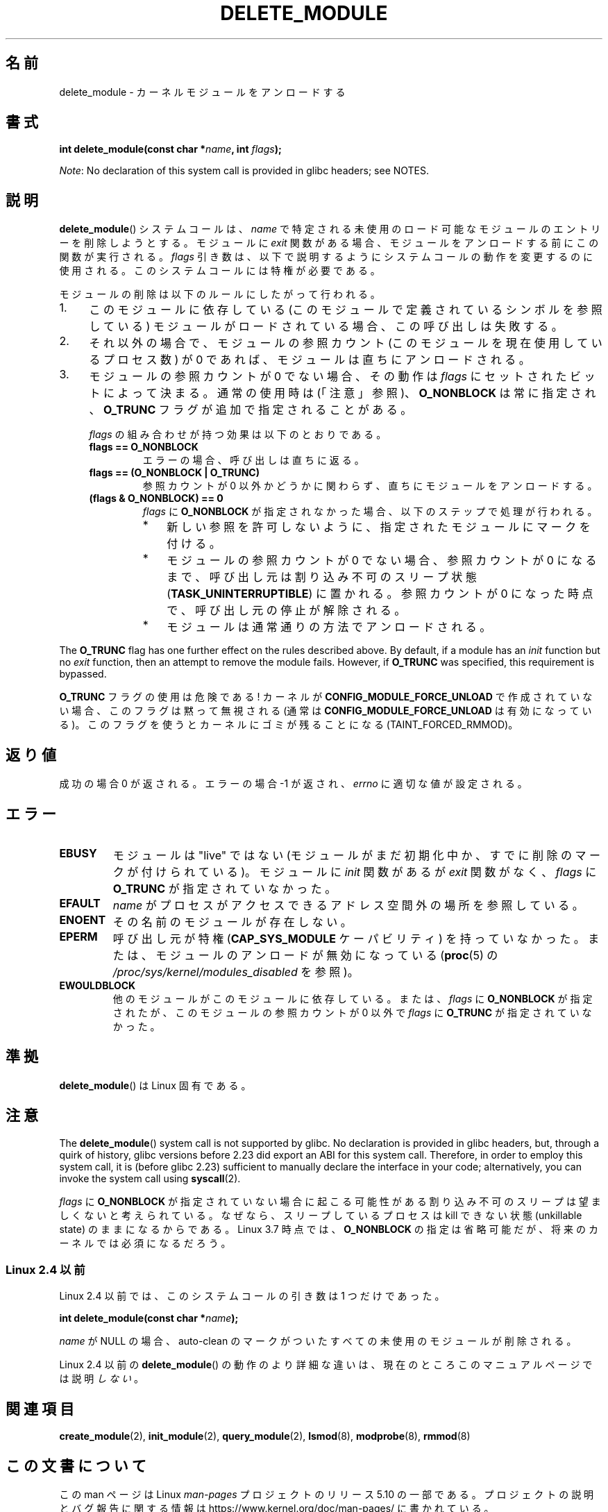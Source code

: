 .\" Copyright (C) 2012 Michael Kerrisk <mtk.manpages@gmail.com>
.\"
.\" %%%LICENSE_START(VERBATIM)
.\" Permission is granted to make and distribute verbatim copies of this
.\" manual provided the copyright notice and this permission notice are
.\" preserved on all copies.
.\"
.\" Permission is granted to copy and distribute modified versions of this
.\" manual under the conditions for verbatim copying, provided that the
.\" entire resulting derived work is distributed under the terms of a
.\" permission notice identical to this one.
.\"
.\" Since the Linux kernel and libraries are constantly changing, this
.\" manual page may be incorrect or out-of-date.  The author(s) assume no
.\" responsibility for errors or omissions, or for damages resulting from
.\" the use of the information contained herein.  The author(s) may not
.\" have taken the same level of care in the production of this manual,
.\" which is licensed free of charge, as they might when working
.\" professionally.
.\"
.\" Formatted or processed versions of this manual, if unaccompanied by
.\" the source, must acknowledge the copyright and authors of this work.
.\" %%%LICENSE_END
.\"
.\"*******************************************************************
.\"
.\" This file was generated with po4a. Translate the source file.
.\"
.\"*******************************************************************
.\"
.\" Japanese Version Copyright (c) 2006 Akihiro MOTOKI all rights reserved.
.\" Translated 2006-07-29, Akihiro MOTOKI <amotoki@dd.iij4u.or.jp>
.\"
.TH DELETE_MODULE 2 2017\-09\-15 Linux "Linux Programmer's Manual"
.SH 名前
delete_module \- カーネルモジュールをアンロードする
.SH 書式
.nf
\fBint delete_module(const char *\fP\fIname\fP\fB, int \fP\fIflags\fP\fB);\fP
.fi
.PP
\fINote\fP: No declaration of this system call is provided in glibc headers;
see NOTES.
.SH 説明
\fBdelete_module\fP() システムコールは、 \fIname\fP で特定される未使用のロード可能なモジュールのエントリーを削除しようとする。
モジュールに \fIexit\fP 関数がある場合、 モジュールをアンロードする前にこの関数が実行される。 \fIflags\fP
引き数は、以下で説明するようにシステムコールの動作を変更するのに使用される。 このシステムコールには特権が必要である。
.PP
モジュールの削除は以下のルールにしたがって行われる。
.IP 1. 4
このモジュールに依存している (このモジュールで定義されているシンボルを参照している) モジュールがロードされている場合、 この呼び出しは失敗する。
.IP 2.
それ以外の場合で、 モジュールの参照カウント (このモジュールを現在使用しているプロセス数) が 0 であれば、 モジュールは直ちにアンロードされる。
.IP 3.
.\"  	O_TRUNC == KMOD_REMOVE_FORCE in kmod library
.\"  	O_NONBLOCK == KMOD_REMOVE_NOWAIT in kmod library
モジュールの参照カウントが 0 でない場合、 その動作は \fIflags\fP にセットされたビットによって決まる。 通常の使用時は (「注意」参照)、
\fBO_NONBLOCK\fP は常に指定され、 \fBO_TRUNC\fP フラグが追加で指定されることがある。
.IP
\fIflags\fP の組み合わせが持つ効果は以下のとおりである。
.RS 4
.TP 
\fBflags == O_NONBLOCK\fP
エラーの場合、 呼び出しは直ちに返る。
.TP 
\fBflags == (O_NONBLOCK | O_TRUNC)\fP
参照カウントが 0 以外かどうかに関わらず、 直ちにモジュールをアンロードする。
.TP 
\fB(flags & O_NONBLOCK) == 0\fP
\fIflags\fP に \fBO_NONBLOCK\fP が指定されなかった場合、 以下のステップで処理が行われる。
.RS
.IP * 3
新しい参照を許可しないように、 指定されたモジュールにマークを付ける。
.IP *
モジュールの参照カウントが 0 でない場合、 参照カウントが 0 になるまで、 呼び出し元は割り込み不可のスリープ状態
(\fBTASK_UNINTERRUPTIBLE\fP) に置かれる。 参照カウントが 0 になった時点で、 呼び出し元の停止が解除される。
.IP *
モジュールは通常通りの方法でアンロードされる。
.RE
.RE
.PP
The \fBO_TRUNC\fP flag has one further effect on the rules described above.  By
default, if a module has an \fIinit\fP function but no \fIexit\fP function, then
an attempt to remove the module fails.  However, if \fBO_TRUNC\fP was
specified, this requirement is bypassed.
.PP
\fBO_TRUNC\fP フラグの使用は危険である! カーネルが \fBCONFIG_MODULE_FORCE_UNLOAD\fP で作成されていない場合、
このフラグは黙って無視される (通常は \fBCONFIG_MODULE_FORCE_UNLOAD\fP は有効になっている)。
このフラグを使うとカーネルにゴミが残ることになる (TAINT_FORCED_RMMOD)。
.SH 返り値
成功の場合 0 が返される。エラーの場合 \-1 が返され、 \fIerrno\fP に適切な値が設定される。
.SH エラー
.TP 
\fBEBUSY\fP
モジュールは"live" ではない (モジュールがまだ初期化中か、 すでに削除のマークが付けられている)。 モジュールに \fIinit\fP 関数があるが
\fIexit\fP 関数がなく、 \fIflags\fP に \fBO_TRUNC\fP が指定されていなかった。
.TP 
\fBEFAULT\fP
\fIname\fP がプロセスがアクセスできるアドレス空間外の場所を参照している。
.TP 
\fBENOENT\fP
その名前のモジュールが存在しない。
.TP 
\fBEPERM\fP
呼び出し元が特権 (\fBCAP_SYS_MODULE\fP ケーパビリティ) を持っていなかった。 または、 モジュールのアンロードが無効になっている
(\fBproc\fP(5) の \fI/proc/sys/kernel/modules_disabled\fP を参照)。
.TP 
\fBEWOULDBLOCK\fP
他のモジュールがこのモジュールに依存している。または、 \fIflags\fP に \fBO_NONBLOCK\fP が指定されたが、
このモジュールの参照カウントが 0 以外で \fIflags\fP に \fBO_TRUNC\fP が指定されていなかった。
.SH 準拠
\fBdelete_module\fP()  は Linux 固有である。
.SH 注意
The \fBdelete_module\fP()  system call is not supported by glibc.  No
declaration is provided in glibc headers, but, through a quirk of history,
glibc versions before 2.23 did export an ABI for this system call.
Therefore, in order to employ this system call, it is (before glibc 2.23)
sufficient to manually declare the interface in your code; alternatively,
you can invoke the system call using \fBsyscall\fP(2).
.PP
\fIflags\fP に \fBO_NONBLOCK\fP が指定されていない場合に起こる可能性がある割り込み不可のスリープは望ましくないと考えられている。
なぜなら、 スリープしているプロセスは kill できない状態 (unkillable state) のままになるからである。 Linux 3.7
時点では、 \fBO_NONBLOCK\fP の指定は省略可能だが、 将来のカーネルでは必須になるだろう。
.SS "Linux 2.4 以前"
Linux 2.4 以前では、 このシステムコールの引き数は 1 つだけであった。
.PP
\fB int delete_module(const char *\fP\fIname\fP\fB);\fP
.PP
\fIname\fP が NULL の場合、 auto\-clean のマークがついたすべての未使用のモジュールが削除される。
.PP
Linux 2.4 以前の \fBdelete_module\fP() の動作のより詳細な違いは、 現在のところこのマニュアルページでは説明\fIしない\fP。
.SH 関連項目
\fBcreate_module\fP(2), \fBinit_module\fP(2), \fBquery_module\fP(2), \fBlsmod\fP(8),
\fBmodprobe\fP(8), \fBrmmod\fP(8)
.SH この文書について
この man ページは Linux \fIman\-pages\fP プロジェクトのリリース 5.10 の一部である。プロジェクトの説明とバグ報告に関する情報は
\%https://www.kernel.org/doc/man\-pages/ に書かれている。

